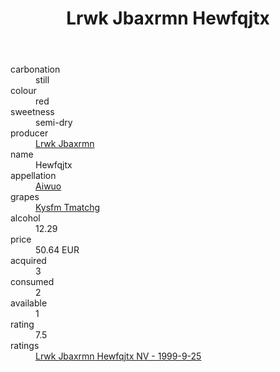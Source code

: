 :PROPERTIES:
:ID:                     debae0a4-b4fc-4f47-a0d5-e705e6a5dfda
:END:
#+TITLE: Lrwk Jbaxrmn Hewfqjtx 

- carbonation :: still
- colour :: red
- sweetness :: semi-dry
- producer :: [[id:a9621b95-966c-4319-8256-6168df5411b3][Lrwk Jbaxrmn]]
- name :: Hewfqjtx
- appellation :: [[id:47e01a18-0eb9-49d9-b003-b99e7e92b783][Aiwuo]]
- grapes :: [[id:7a9e9341-93e3-4ed9-9ea8-38cd8b5793b3][Kysfm Tmatchg]]
- alcohol :: 12.29
- price :: 50.64 EUR
- acquired :: 3
- consumed :: 2
- available :: 1
- rating :: 7.5
- ratings :: [[id:cd90b9a0-e60b-45d1-9a00-8900e2cb7ce5][Lrwk Jbaxrmn Hewfqjtx NV - 1999-9-25]]


